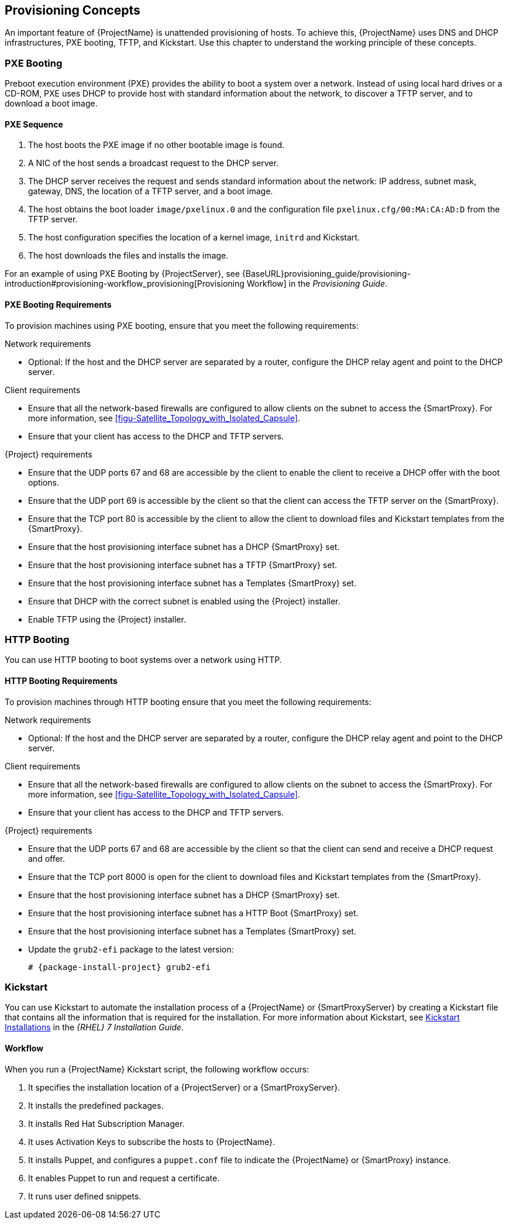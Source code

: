 [[chap-Red_Hat_Satellite-Architecture_Guide-Provisioning_Concepts]]

== Provisioning Concepts
An important feature of {ProjectName} is unattended provisioning of hosts. To achieve this, {ProjectName} uses DNS and DHCP infrastructures, PXE booting, TFTP, and Kickstart. Use this chapter to understand the working principle of these concepts.

=== PXE Booting
Preboot execution environment (PXE) provides the ability to boot a system over a network. Instead of using local hard drives or a CD-ROM, PXE uses DHCP to provide host with standard information about the network, to discover a TFTP server, and to download a boot image.
ifeval::["{build}" == "satellite"]
For more information about setting up a PXE server see the Red{nbsp}Hat Knowledgebase solution https://access.redhat.com/solutions/163253[How to set-up/configure a PXE Server].
endif::[]


==== PXE Sequence

. The host boots the PXE image if no other bootable image is found.
. A NIC of the host sends a broadcast request to the DHCP server.
. The DHCP server receives the request and sends standard information about the network: IP address, subnet mask, gateway, DNS, the location of a TFTP server, and a boot image.
. The host obtains the boot loader `image/pxelinux.0` and the configuration file `pxelinux.cfg/00:MA:CA:AD:D` from the TFTP server.
. The host configuration specifies the location of a kernel image, `initrd` and Kickstart.
. The host downloads the files and installs the image.

For an example of using PXE Booting by {ProjectServer}, see {BaseURL}provisioning_guide/provisioning-introduction#provisioning-workflow_provisioning[Provisioning Workflow] in the _Provisioning Guide_.

==== PXE Booting Requirements
To provision machines using PXE booting, ensure that you meet the following requirements:

.Network requirements

* Optional: If the host and the DHCP server are separated by a router, configure the DHCP relay agent and point to the DHCP server.

.Client requirements

* Ensure that all the network-based firewalls are configured to allow clients on the subnet to access the {SmartProxy}. For more information, see xref:figu-Satellite_Topology_with_Isolated_Capsule[].

* Ensure that your client has access to the DHCP and TFTP servers.

.{Project} requirements

* Ensure that the UDP ports 67 and 68 are accessible by the client to enable the client to receive a DHCP offer with the boot options.

* Ensure that the UDP port 69 is accessible by the client so that the client can access the TFTP server on the {SmartProxy}.

* Ensure that the TCP port 80 is accessible by the client to allow the client to download files and Kickstart templates from the {SmartProxy}.

* Ensure that the host provisioning interface subnet has a DHCP {SmartProxy} set.

* Ensure that the host provisioning interface subnet has a TFTP {SmartProxy} set.

* Ensure that the host provisioning interface subnet has a Templates {SmartProxy} set.

* Ensure that DHCP with the correct subnet is enabled using the {Project} installer.

* Enable TFTP using the {Project} installer.

=== HTTP Booting
You can use HTTP booting to boot systems over a network using HTTP.

==== HTTP Booting Requirements
To provision machines through HTTP booting ensure that you meet the following requirements:

.Network requirements

* Optional: If the host and the DHCP server are separated by a router, configure the DHCP relay agent and point to the DHCP server.

.Client requirements

* Ensure that all the network-based firewalls are configured to allow clients on the subnet to access the {SmartProxy}. For more information, see xref:figu-Satellite_Topology_with_Isolated_Capsule[].

* Ensure that your client has access to the DHCP and TFTP servers.

.{Project} requirements

* Ensure that the UDP ports 67 and 68 are accessible by the client so that the client can send and receive a DHCP request and offer.

* Ensure that the TCP port 8000 is open for the client to download files and Kickstart templates from the {SmartProxy}.

* Ensure that the host provisioning interface subnet has a DHCP {SmartProxy} set.

* Ensure that the host provisioning interface subnet has a HTTP Boot {SmartProxy} set.

* Ensure that the host provisioning interface subnet has a Templates {SmartProxy} set.

* Update the `grub2-efi` package to the latest version:
+
[options="nowrap" subs="+quotes,attributes"]
----
# {package-install-project} grub2-efi
----

=== Kickstart
You can use Kickstart to automate the installation process of a {ProjectName} or {SmartProxyServer} by creating a Kickstart file that contains all the information that is required for the installation. For more information about Kickstart, see https://access.redhat.com/documentation/en-US/Red_Hat_Enterprise_Linux/7/html/Installation_Guide/chap-kickstart-installations.html[Kickstart Installations] in the _{RHEL} 7 Installation Guide_.

==== Workflow
When you run a {ProjectName} Kickstart script, the following workflow occurs:

. It specifies the installation location of a {ProjectServer} or a {SmartProxyServer}.
. It installs the predefined packages.
. It installs Red{nbsp}Hat Subscription Manager.
. It uses Activation Keys to subscribe the hosts to {ProjectName}.
. It installs Puppet, and configures a `puppet.conf` file to indicate the {ProjectName} or {SmartProxy} instance.
. It enables Puppet to run and request a certificate.
. It runs user defined snippets.
